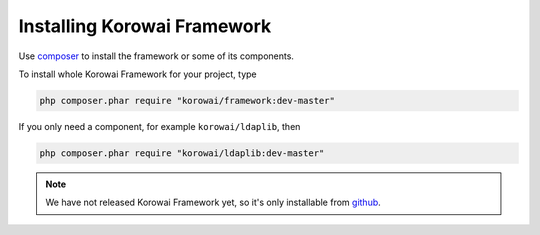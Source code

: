 ****************************
Installing Korowai Framework
****************************

Use composer_ to install the framework or some of its components.

To install whole Korowai Framework for your project, type

.. code-block:: shell

      php composer.phar require "korowai/framework:dev-master"

If you only need a component, for example ``korowai/ldaplib``, then

.. code-block:: shell

      php composer.phar require "korowai/ldaplib:dev-master"

.. note::

   We have not released Korowai Framework yet, so it's only installable from
   github_.

.. _composer: https://getcomposer.org/
.. _github: https://github.com/korowai/framework/
